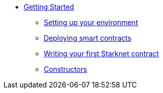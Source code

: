 * xref:index.adoc[Getting Started]
** xref:environment_setup.adoc[Setting up your environment]
** xref:deploying_contracts.adoc[Deploying smart contracts]
** xref:writing_first_contract.adoc[Writing your first Starknet contract]
** xref:constructors.adoc[Constructors]